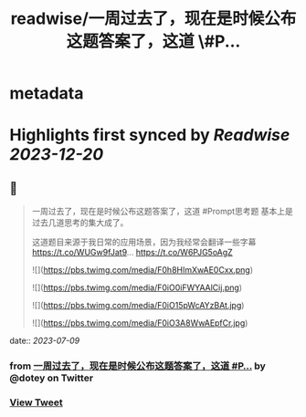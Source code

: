 :PROPERTIES:
:title: readwise/一周过去了，现在是时候公布这题答案了，这道 \#P...
:END:


* metadata
:PROPERTIES:
:author: [[dotey on Twitter]]
:full-title: "一周过去了，现在是时候公布这题答案了，这道 \#P..."
:category: [[tweets]]
:url: https://twitter.com/dotey/status/1677748505476050944
:image-url: https://pbs.twimg.com/profile_images/561086911561736192/6_g58vEs.jpeg
:END:

* Highlights first synced by [[Readwise]] [[2023-12-20]]
** 📌
#+BEGIN_QUOTE
一周过去了，现在是时候公布这题答案了，这道 #Prompt思考题  基本上是过去几道思考的集大成了。

这道题目来源于我日常的应用场景，因为我经常会翻译一些字幕 https://t.co/WUGw9fJat9… https://t.co/W6PJG5oAgZ 

![](https://pbs.twimg.com/media/F0h8HImXwAE0Cxx.png) 

![](https://pbs.twimg.com/media/F0iO0iFWYAAlCij.png) 

![](https://pbs.twimg.com/media/F0iO15pWcAYzBAt.jpg) 

![](https://pbs.twimg.com/media/F0iO3A8WwAEpfCr.jpg) 
#+END_QUOTE
    date:: [[2023-07-09]]
*** from _一周过去了，现在是时候公布这题答案了，这道 #P..._ by @dotey on Twitter
*** [[https://twitter.com/dotey/status/1677748505476050944][View Tweet]]